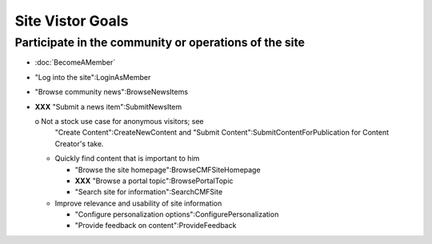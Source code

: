 Site Vistor Goals
=================

Participate in the community or operations of the site
------------------------------------------------------

- :doc:`BecomeAMember`

- "Log into the site":LoginAsMember

- "Browse community news":BrowseNewsItems

- **XXX** "Submit a news item":SubmitNewsItem

  o Not a stock use case for anonymous visitors;  see
    "Create Content":CreateNewContent and "Submit
    Content":SubmitContentForPublication for Content
    Creator's take.

  * Quickly find content that is important to him

    - "Browse the site homepage":BrowseCMFSiteHomepage

    - **XXX** "Browse a portal topic":BrowsePortalTopic

    - "Search site for information":SearchCMFSite

  * Improve relevance and usability of site information

    - "Configure personalization options":ConfigurePersonalization

    - "Provide feedback on content":ProvideFeedback
